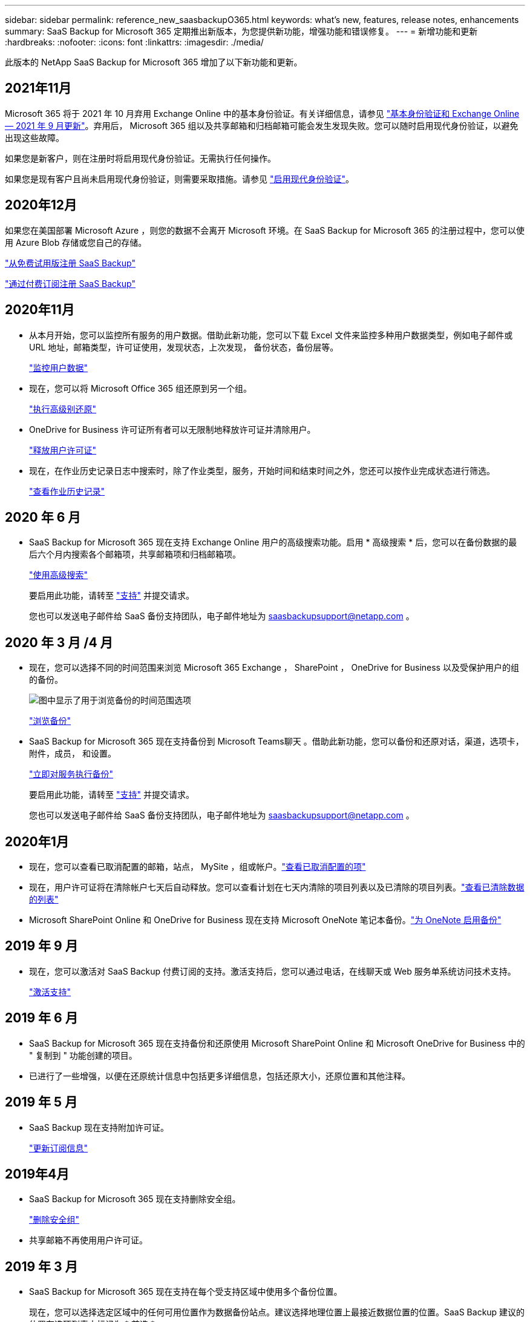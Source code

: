 ---
sidebar: sidebar 
permalink: reference_new_saasbackupO365.html 
keywords: what's new, features, release notes, enhancements 
summary: SaaS Backup for Microsoft 365 定期推出新版本，为您提供新功能，增强功能和错误修复。 
---
= 新增功能和更新
:hardbreaks:
:nofooter: 
:icons: font
:linkattrs: 
:imagesdir: ./media/


[role="lead"]
此版本的 NetApp SaaS Backup for Microsoft 365 增加了以下新功能和更新。



== 2021年11月

Microsoft 365 将于 2021 年 10 月弃用 Exchange Online 中的基本身份验证。有关详细信息，请参见 link:https://techcommunity.microsoft.com/t5/exchange-team-blog/basic-authentication-and-exchange-online-september-2021-update/ba-p/2772210["基本身份验证和 Exchange Online — 2021 年 9 月更新"]。弃用后， Microsoft 365 组以及共享邮箱和归档邮箱可能会发生发现失败。您可以随时启用现代身份验证，以避免出现这些故障。

如果您是新客户，则在注册时将启用现代身份验证。无需执行任何操作。

如果您是现有客户且尚未启用现代身份验证，则需要采取措施。请参见 link:task_enable_modern_authentication.html["启用现代身份验证"]。



== 2020年12月

如果您在美国部署 Microsoft Azure ，则您的数据不会离开 Microsoft 环境。在 SaaS Backup for Microsoft 365 的注册过程中，您可以使用 Azure Blob 存储或您自己的存储。

link:task_signing_up_for_saasbkup_free_trial.html["从免费试用版注册 SaaS Backup"]

link:task_signing_up_for_saasbkup_paid_subscription.html["通过付费订阅注册 SaaS Backup"]



== 2020年11月

* 从本月开始，您可以监控所有服务的用户数据。借助此新功能，您可以下载 Excel 文件来监控多种用户数据类型，例如电子邮件或 URL 地址，邮箱类型，许可证使用，发现状态，上次发现， 备份状态，备份层等。
+
link:task_monitoring_data.html["监控用户数据"]

* 现在，您可以将 Microsoft Office 365 组还原到另一个组。
+
link:task_performing_high_level_restore.html["执行高级别还原"]

* OneDrive for Business 许可证所有者可以无限制地释放许可证并清除用户。
+
link:task_releasing_a_user_license.html["释放用户许可证"]


* 现在，在作业历史记录日志中搜索时，除了作业类型，服务，开始时间和结束时间之外，您还可以按作业完成状态进行筛选。
+
link:task_viewing_history_and_activity.html["查看作业历史记录"]





== 2020 年 6 月

* SaaS Backup for Microsoft 365 现在支持 Exchange Online 用户的高级搜索功能。启用 * 高级搜索 * 后，您可以在备份数据的最后六个月内搜索各个邮箱项，共享邮箱项和归档邮箱项。
+
link:task_using_advanced_search.html["使用高级搜索"]

+
要启用此功能，请转至 link:https://mysupport.netapp.com/["支持"] 并提交请求。

+
您也可以发送电子邮件给 SaaS 备份支持团队，电子邮件地址为 saasbackupsupport@netapp.com 。





== 2020 年 3 月 /4 月

* 现在，您可以选择不同的时间范围来浏览 Microsoft 365 Exchange ， SharePoint ， OneDrive for Business 以及受保护用户的组的备份。
+
image:date_range_browse_feature.gif["图中显示了用于浏览备份的时间范围选项"]

+
link:task_browsing_backups.html["浏览备份"]

* SaaS Backup for Microsoft 365 现在支持备份到 Microsoft Teams聊天 。借助此新功能，您可以备份和还原对话，渠道，选项卡，附件，成员， 和设置。
+
link:task_performing_immediate_backup_of_service.html["立即对服务执行备份"]

+
要启用此功能，请转至 link:https://mysupport.netapp.com/["支持"] 并提交请求。

+
您也可以发送电子邮件给 SaaS 备份支持团队，电子邮件地址为 saasbackupsupport@netapp.com 。





== 2020年1月

* 现在，您可以查看已取消配置的邮箱，站点， MySite ，组或帐户。link:task_viewing_deprovisioned.html["查看已取消配置的项"]
* 现在，用户许可证将在清除帐户七天后自动释放。您可以查看计划在七天内清除的项目列表以及已清除的项目列表。link:task_viewing_purged.html["查看已清除数据的列表"]
* Microsoft SharePoint Online 和 OneDrive for Business 现在支持 Microsoft OneNote 笔记本备份。link:task_enabling_onenote_backups.html["为 OneNote 启用备份"]




== 2019 年 9 月

* 现在，您可以激活对 SaaS Backup 付费订阅的支持。激活支持后，您可以通过电话，在线聊天或 Web 服务单系统访问技术支持。
+
link:task_activate_support.html["激活支持"]





== 2019 年 6 月

* SaaS Backup for Microsoft 365 现在支持备份和还原使用 Microsoft SharePoint Online 和 Microsoft OneDrive for Business 中的 " 复制到 " 功能创建的项目。
* 已进行了一些增强，以便在还原统计信息中包括更多详细信息，包括还原大小，还原位置和其他注释。




== 2019 年 5 月

* SaaS Backup 现在支持附加许可证。
+
link:task_updating_subscription_information.html["更新订阅信息"]





== 2019年4月

* SaaS Backup for Microsoft 365 现在支持删除安全组。
+
link:task_deleting_security_groups.html["删除安全组"]

* 共享邮箱不再使用用户许可证。




== 2019 年 3 月

* SaaS Backup for Microsoft 365 现在支持在每个受支持区域中使用多个备份位置。
+
现在，您可以选择选定区域中的任何可用位置作为数据备份站点。建议选择地理位置上最接近数据位置的位置。SaaS Backup 建议的位置在选项列表中标记为 * 首选 * 。

+

NOTE: 如果您要从试用版升级，并且选择的备份位置与试用版中使用的位置不同，则不会保留您的试用数据。

+
link:task_upgrading_from_trial.html["从试用订阅升级"]

* 现在，您可以释放用户许可证并使其可供其他用户使用。link:task_releasing_a_user_license.html["释放用户许可证"]




== 2019年2月

* SaaS Backup for Microsoft 365 现在支持以下功能：
+
** 备份和还原归档邮箱。
** 增强了 Microsoft Office Exchange Online ， SharePoint 和 OneDrive for Business 中的备份和还原统计信息。






== 已归档

单击 link:reference_new_archived.html["此处"] 新功能的归档列表
